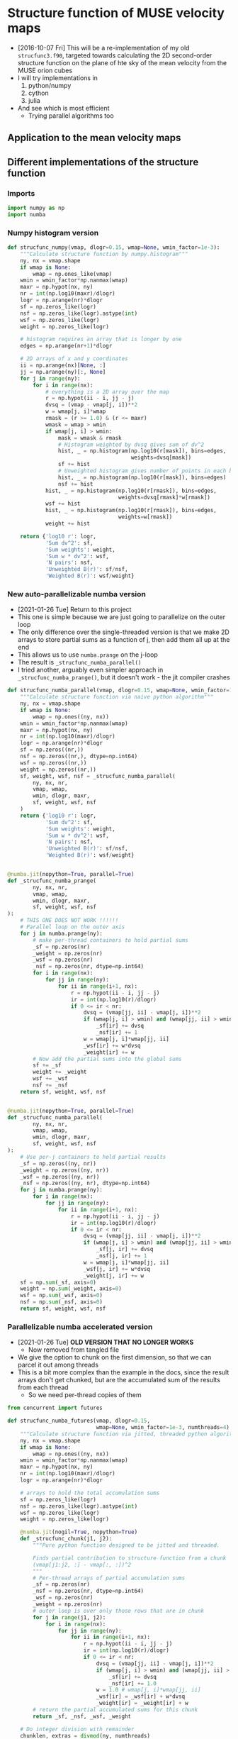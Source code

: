 #+PROPERTY: header-args:ipython :session ipysf :exports both
* Structure function of MUSE velocity maps
+ [2016-10-07 Fri] This will be a re-implementation of my old =strucfunc3.f90=, targeted towards calculating the 2D second-order structure function on the plane of hte sky of the mean velocity from the MUSE orion cubes
+ I will try implementations in
  1. python/numpy
  2. cython
  3. julia
+ And see which is most efficient
  + Trying parallel algorithms too

** Application to the mean velocity maps
*** 

** Different implementations of the structure function
:PROPERTIES:
:header-args: :tangle strucfunc.py
:END:

*** Imports 
#+BEGIN_SRC python
  import numpy as np
  import numba
#+END_SRC


*** Numpy histogram version
#+BEGIN_SRC python
  def strucfunc_numpy(vmap, dlogr=0.15, wmap=None, wmin_factor=1e-3):
      """Calculate structure function by numpy.histogram"""
      ny, nx = vmap.shape
      if wmap is None:
          wmap = np.ones_like(vmap)
      wmin = wmin_factor*np.nanmax(wmap)
      maxr = np.hypot(nx, ny)
      nr = int(np.log10(maxr)/dlogr)
      logr = np.arange(nr)*dlogr
      sf = np.zeros_like(logr)
      nsf = np.zeros_like(logr).astype(int)
      wsf = np.zeros_like(logr)
      weight = np.zeros_like(logr)

      # histogram requires an array that is longer by one
      edges = np.arange(nr+1)*dlogr

      # 2D arrays of x and y coordinates
      ii = np.arange(nx)[None, :]
      jj = np.arange(ny)[:, None]
      for j in range(ny):
          for i in range(nx):
              # everything is a 2D array over the map
              r = np.hypot(ii - i, jj - j)
              dvsq = (vmap - vmap[j, i])**2
              w = wmap[j, i]*wmap
              rmask = (r >= 1.0) & (r <= maxr)
              wmask = wmap > wmin
              if wmap[j, i] > wmin:
                  mask = wmask & rmask
                  # Histogram weighted by dvsq gives sum of dv^2
                  hist, _ = np.histogram(np.log10(r[mask]), bins=edges,
                                         weights=dvsq[mask])
                  sf += hist
                  # Unweighted histogram gives number of points in each bin
                  hist, _ = np.histogram(np.log10(r[mask]), bins=edges)
                  nsf += hist
              hist, _ = np.histogram(np.log10(r[rmask]), bins=edges,
                                     weights=dvsq[rmask]*w[rmask])
              wsf += hist
              hist, _ = np.histogram(np.log10(r[rmask]), bins=edges,
                                     weights=w[rmask])
              weight += hist
                  
      return {'log10 r': logr,
              'Sum dv^2': sf,
              'Sum weights': weight,
              'Sum w * dv^2': wsf,
              'N pairs': nsf,
              'Unweighted B(r)': sf/nsf,
              'Weighted B(r)': wsf/weight}
#+END_SRC


*** New auto-parallelizable numba version
+ [2021-01-26 Tue] Return to this project
+ This one is simple because we are just going to parallelize on the outer loop
+ The only difference over the single-threaded version is that we make 2D arrays to store partial sums as a function of j, then add them all up at the end
+ This allows us to use ~numba.prange~ on the j-loop
+ The result is ~_strucfunc_numba_parallel()~
+ I tried another, arguably even simpler approach in ~_strucfunc_numba_prange()~, but it doesn't work - the jit compiler crashes
#+BEGIN_SRC python
  def strucfunc_numba_parallel(vmap, dlogr=0.15, wmap=None, wmin_factor=1e-3):
      """Calculate structure function via naive python algorithm"""
      ny, nx = vmap.shape
      if wmap is None:
          wmap = np.ones((ny, nx))
      wmin = wmin_factor*np.nanmax(wmap)
      maxr = np.hypot(nx, ny)
      nr = int(np.log10(maxr)/dlogr)
      logr = np.arange(nr)*dlogr
      sf = np.zeros((nr,))
      nsf = np.zeros((nr,), dtype=np.int64)
      wsf = np.zeros((nr,))
      weight = np.zeros((nr,))
      sf, weight, wsf, nsf = _strucfunc_numba_parallel(
          ny, nx, nr,
          vmap, wmap,
          wmin, dlogr, maxr,
          sf, weight, wsf, nsf
      )
      return {'log10 r': logr,
              'Sum dv^2': sf,
              'Sum weights': weight,
              'Sum w * dv^2': wsf,
              'N pairs': nsf,
              'Unweighted B(r)': sf/nsf,
              'Weighted B(r)': wsf/weight}


  @numba.jit(nopython=True, parallel=True)
  def _strucfunc_numba_prange(
          ny, nx, nr,
          vmap, wmap,
          wmin, dlogr, maxr,
          sf, weight, wsf, nsf
  ):
      # THIS ONE DOES NOT WORK !!!!!!
      # Parallel loop on the outer axis
      for j in numba.prange(ny):
          # make per-thread containers to hold partial sums
          _sf = np.zeros(nr)
          _weight = np.zeros(nr)
          _wsf = np.zeros(nr)
          _nsf = np.zeros(nr, dtype=np.int64)
          for i in range(nx):
              for jj in range(ny):
                  for ii in range(i+1, nx):
                      r = np.hypot(ii - i, jj - j)
                      ir = int(np.log10(r)/dlogr)
                      if 0 <= ir < nr:
                          dvsq = (vmap[jj, ii] - vmap[j, i])**2
                          if (wmap[j, i] > wmin) and (wmap[jj, ii] > wmin):
                              _sf[ir] += dvsq
                              _nsf[ir] += 1
                          w = wmap[j, i]*wmap[jj, ii]
                          _wsf[ir] += w*dvsq
                          _weight[ir] += w
          # Now add the partial sums into the global sums
          sf += _sf
          weight += _weight
          wsf += _wsf
          nsf += _nsf
      return sf, weight, wsf, nsf


  @numba.jit(nopython=True, parallel=True)
  def _strucfunc_numba_parallel(
          ny, nx, nr,
          vmap, wmap,
          wmin, dlogr, maxr,
          sf, weight, wsf, nsf
  ):
      # Use per-j containers to hold partial results 
      _sf = np.zeros((ny, nr))
      _weight = np.zeros((ny, nr))
      _wsf = np.zeros((ny, nr))
      _nsf = np.zeros((ny, nr), dtype=np.int64)
      for j in numba.prange(ny):
          for i in range(nx):
              for jj in range(ny):
                  for ii in range(i+1, nx):
                      r = np.hypot(ii - i, jj - j)
                      ir = int(np.log10(r)/dlogr)
                      if 0 <= ir < nr:
                          dvsq = (vmap[jj, ii] - vmap[j, i])**2
                          if (wmap[j, i] > wmin) and (wmap[jj, ii] > wmin):
                              _sf[j, ir] += dvsq
                              _nsf[j, ir] += 1
                          w = wmap[j, i]*wmap[jj, ii]
                          _wsf[j, ir] += w*dvsq
                          _weight[j, ir] += w
      sf = np.sum(_sf, axis=0)
      weight = np.sum(_weight, axis=0)
      wsf = np.sum(_wsf, axis=0)
      nsf = np.sum(_nsf, axis=0)
      return sf, weight, wsf, nsf
#+END_SRC

*** Parallelizable numba accelerated version
+ [2021-01-26 Tue] *OLD VERSION THAT NO LONGER WORKS*
  + Now removed from tangled file
+ We give the option to chunk on the first dimension, so that we can parcel it out among threads
+ This is a bit more complex than the example in the docs, since the result arrays don't get chunked, but are the accumulated sum of the results from each thread
  + So we need per-thread copies of them 
#+BEGIN_SRC python :tangle no
  from concurrent import futures

  def strucfunc_numba_futures(vmap, dlogr=0.15,
                              wmap=None, wmin_factor=1e-3, numthreads=4):
      """Calculate structure function via jitted, threaded python algorithm"""
      ny, nx = vmap.shape
      if wmap is None:
          wmap = np.ones((ny, nx))
      wmin = wmin_factor*np.nanmax(wmap)
      maxr = np.hypot(nx, ny)
      nr = int(np.log10(maxr)/dlogr)
      logr = np.arange(nr)*dlogr

      # arrays to hold the total accumulation sums
      sf = np.zeros_like(logr)
      nsf = np.zeros_like(logr).astype(int)
      wsf = np.zeros_like(logr)
      weight = np.zeros_like(logr)

      @numba.jit(nogil=True, nopython=True)
      def _strucfunc_chunk(j1, j2):
          """Pure python function designed to be jitted and threaded.

          Finds partial contribution to structure function from a chunk
          (vmap[j1:j2, :] - vmap[:, :])^2
          """
          # Per-thread arrays of partial accumulation sums
          _sf = np.zeros(nr)
          _nsf = np.zeros(nr, dtype=np.int64)
          _wsf = np.zeros(nr)
          _weight = np.zeros(nr)
          # outer loop is over only those rows that are in chunk 
          for j in range(j1, j2):
              for i in range(nx):
                  for jj in range(ny):
                      for ii in range(i+1, nx):
                          r = np.hypot(ii - i, jj - j)
                          ir = int(np.log10(r)/dlogr)
                          if 0 <= ir < nr:
                              dvsq = (vmap[jj, ii] - vmap[j, i])**2
                              if (wmap[j, i] > wmin) and (wmap[jj, ii] > wmin):
                                  _sf[ir] += dvsq
                                  _nsf[ir] += 1.0
                              w = 1.0 # wmap[j, i]*wmap[jj, ii]
                              _wsf[ir] = _wsf[ir] + w*dvsq
                              _weight[ir] = _weight[ir] + w
          # return the partial accumulated sums for this chunk
          return _sf, _nsf, _wsf, _weight

      # Do integer division with remainder
      chunklen, extras = divmod(ny, numthreads)
      # So "normal" chunks have length chunklen
      # While the first `extras` chunks have length (chunklen  + 1)
      long_chunks = [[i*(chunklen + 1), (i+1)*(chunklen + 1)]
                     for i in range(extras)]
      i0 = extras*(chunklen + 1)
      normal_chunks = [[i*chunklen + i0, (i+1)*chunklen + i0]
                       for i in range(chunklen - extras)]
      chunklimits = long_chunks + normal_chunks

      # Spawn one thread per chunk
      with futures.ThreadPoolExecutor(max_workers=numthreads) as ex:
          chunks = [
              ex.submit(_strucfunc_chunk, j1, j2)
              for j1, j2 in chunklimits
          ]
          for f in futures.as_completed(chunks):
              # As each thread finishes, add its partial result into the
              # arrays
              _sf, _nsf, _wsf, _weight = f.result()
              sf += np.array(_sf)
              nsf += np.array(_nsf)
              wsf += np.array(_wsf)
              weight += np.array(_weight)

      return {'log10 r': logr,
              'Sum dv^2': sf,
              'Sum weights': weight,
              'Sum w * dv^2': wsf,
              'N pairs': nsf,
              'Unweighted B(r)': sf/nsf,
              'Weighted B(r)': wsf/weight}

#+END_SRC

*** Numba accelerated version
#+BEGIN_SRC python
  def strucfunc_numba(vmap, dlogr=0.15, wmap=None, wmin_factor=1e-3):
      """Calculate structure function via naive python algorithm"""
      ny, nx = vmap.shape
      if wmap is None:
          wmap = np.ones((ny, nx))
      wmin = wmin_factor*np.nanmax(wmap)
      maxr = np.hypot(nx, ny)
      nr = int(np.log10(maxr)/dlogr)
      logr = np.arange(nr)*dlogr
      sf = np.zeros((nr,))
      nsf = np.zeros((nr,), dtype=np.int64)
      wsf = np.zeros((nr,))
      weight = np.zeros((nr,))
      sf, weight, wsf, nsf = _strucfunc_numba(
          ny, nx, nr,
          vmap, wmap,
          wmin, dlogr, maxr,
          sf, weight, wsf, nsf
      )
      return {'log10 r': logr,
              'Sum dv^2': sf,
              'Sum weights': weight,
              'Sum w * dv^2': wsf,
              'N pairs': nsf,
              'Unweighted B(r)': sf/nsf,
              'Weighted B(r)': wsf/weight}

  @numba.jit(nopython=True)
  def _strucfunc_numba(
          ny, nx, nr,
          vmap, wmap,
          wmin, dlogr, maxr,
          sf, weight, wsf, nsf
  ):
      for j in range(ny):
          for i in range(nx):
              for jj in range(ny):
                  for ii in range(i+1, nx):
                      r = np.hypot(ii - i, jj - j)
                      ir = int(np.log10(r)/dlogr)
                      if 0 <= ir < nr:
                          dvsq = (vmap[jj, ii] - vmap[j, i])**2
                          if (wmap[j, i] > wmin) and (wmap[jj, ii] > wmin):
                              sf[ir] += dvsq
                              nsf[ir] += 1
                          w = wmap[j, i]*wmap[jj, ii]
                          wsf[ir] += w*dvsq
                          weight[ir] += w
      return sf, weight, wsf, nsf
#+END_SRC
*** Naive python function

#+BEGIN_SRC python
  def strucfunc_python(vmap, dlogr=0.15, wmap=None, wmin_factor=1e-3):
      """Calculate structure function via naive python algorithm"""
      ny, nx = vmap.shape
      if wmap is None:
          wmap = np.ones_like(vmap)
      wmin = wmin_factor*np.nanmax(wmap)
      maxr = np.hypot(nx, ny)
      nr = int(np.log10(maxr)/dlogr)
      logr = np.arange(nr)*dlogr
      sf = np.zeros_like(logr)
      nsf = np.zeros_like(logr).astype(int)
      wsf = np.zeros_like(logr)
      weight = np.zeros_like(logr)

      for j in range(ny):
          for i in range(nx):
              for jj in range(ny):
                  for ii in range(i+1, nx):
                      r = np.hypot(ii - i, jj - j)
                      ir = int(np.log10(r)/dlogr)
                      if 0 <= ir < nr:
                          dvsq = (vmap[jj, ii] - vmap[j, i])**2
                          if (wmap[j, i] > wmin) and (wmap[jj, ii] > wmin):
                              sf[ir] += dvsq
                              nsf[ir] += 1
                          w = wmap[j, i]*wmap[jj, ii]
                          wsf[ir] += w*dvsq
                          weight[ir] += w
                  
      return {'log10 r': logr,
              'Sum dv^2': sf,
              'Sum weights': weight,
              'Sum w * dv^2': wsf,
              'N pairs': nsf,
              'Unweighted B(r)': sf/nsf,
              'Weighted B(r)': wsf/weight}
#+END_SRC

*** A function to test the structure functions
#+BEGIN_SRC ipython :results silent
  def test_strucfunc(n=50, func=strucfunc_python, **kwds):
      """Set up arrays for stucture function and run it"""
      ny, nx = n, n
      vels = np.random.normal(size=(ny, nx))
      bright = np.ones((ny, nx))
      rslt = func(vmap=vels, wmap=bright, **kwds)
      return ['{} :: {}'.format(k, list(v)) for (k, v) in rslt.items()]
#+END_SRC


** New 2021 tests of the structure function routines
+ [2021-01-15 Fri] Time to see if this machinery still works
+ Re-write the tests in normal python blocks instead of ipython
  + I moved the ~test_strucfunc()~ function to the ~strucfunc.py~ library
+ Use the numba single-threaded version



  
*** Speed tests on gris (2019 MBP laptop)
#+begin_src ipython :results output verbatim
  import numpy as np
  import strucfunc

  funcs = [
      strucfunc.strucfunc_numpy,
      strucfunc.strucfunc_numba,
      strucfunc.strucfunc_numba_parallel
  ]

  for func in funcs:
      %timeit -r 3 strucfunc.test_strucfunc(n=50, func=func)
#+end_src

#+RESULTS:
: 1.76 s ± 42.8 ms per loop (mean ± std. dev. of 3 runs, 1 loop each)
: 56.9 ms ± 3.02 ms per loop (mean ± std. dev. of 3 runs, 1 loop each)
: 10 ms ± 552 µs per loop (mean ± std. dev. of 3 runs, 1 loop each)

#+begin_src ipython :results output verbatim
  for func in funcs:
      %timeit -r 3 strucfunc.test_strucfunc(n=100, func=func)
#+end_src

#+RESULTS:
: 24.4 s ± 248 ms per loop (mean ± std. dev. of 3 runs, 1 loop each)
: 862 ms ± 3.56 ms per loop (mean ± std. dev. of 3 runs, 1 loop each)
: 126 ms ± 9.91 ms per loop (mean ± std. dev. of 3 runs, 10 loops each)

|   N | Numpy | Numba | Parallel  N=8 |
|-----+-------+-------+---------------|
|  50 |  1.76 | 0.057 |         0.010 |
| 100 |  24.4 | 0.862 |         0.126 |
| 200 |       |  14.9 |          1.75 |
| 400 |       |       |          27.2 |

Conclusions:
+ We are 25% faster than hypatia for numba single-threaded
+ We are *twice as fast* than hypatia for numba multi-threaded
  
*** Smoke test
#+begin_src python :results list :return data
  import numpy as np
  import strucfunc
  data = strucfunc.test_strucfunc(n=30)
#+end_src

#+RESULTS:
- log10 r[0.0, 0.15, 0.3, 0.44999999999999996, 0.6, 0.75, 0.8999999999999999, 1.05, 1.2, 1.3499999999999999]
- Sum dv^2[1790.0835125126453, 3415.568640075873, 8783.048277377673, 18089.579843379666, 36255.21967635025, 63034.21571809936, 118324.11615798164, 175416.08709170678, 224554.23470398423, 150712.4411793686]
- Sum weights[870.0, 1682.0, 4088.0, 8534.0, 17424.0, 30000.0, 56074.0, 83308.0, 108730.0, 75258.0]
- Sum w * dv^2[1790.0835125126453, 3415.568640075873, 8783.048277377673, 18089.579843379666, 36255.21967635025, 63034.21571809936, 118324.11615798164, 175416.08709170678, 224554.23470398423, 150712.4411793686]
- N pairs[870, 1682, 4088, 8534, 17424, 30000, 56074, 83308, 108730, 75258]
- Unweighted B(r)[2.0575672557616613, 2.0306591201402338, 2.148495175483775, 2.119707035783884, 2.0807632963929206, 2.101140523936645, 2.1101422434279993, 2.1056331575803857, 2.065246341432762, 2.0026102365113156]
- Weighted B(r)[2.0575672557616613, 2.0306591201402338, 2.148495175483775, 2.119707035783884, 2.0807632963929206, 2.101140523936645, 2.1101422434279993, 2.1056331575803857, 2.065246341432762, 2.0026102365113156]
  
That seems fine with basic python

#+begin_src python :results list :return data
  import numpy as np
  import strucfunc
  data = strucfunc.test_strucfunc(n=30, func=strucfunc.strucfunc_numpy)
#+end_src

#+RESULTS:
- log10 r[0.0, 0.15, 0.3, 0.44999999999999996, 0.6, 0.75, 0.8999999999999999, 1.05, 1.2, 1.3499999999999999]
- Sum dv^2[6745.7675214546, 6635.61738948819, 19071.12590441111, 35931.20212790118, 73164.4351339741, 121172.62252275746, 226735.84403735911, 332147.86436370236, 433417.0577377365, 307838.3708918644]
- Sum weights[3480.0, 3364.0, 9856.0, 18688.0, 37908.0, 62820.0, 117068.0, 170576.0, 222080.0, 152580.0]
- Sum w * dv^2[6745.7675214546, 6635.61738948819, 19071.12590441111, 35931.20212790118, 73164.4351339741, 121172.62252275746, 226735.84403735911, 332147.86436370236, 433417.0577377365, 307838.3708918644]
- N pairs[3480, 3364, 9856, 18688, 37908, 62820, 117068, 170576, 222080, 152580]
- Unweighted B(r)[1.9384389429467241, 1.972537868456656, 1.934976248418335, 1.9226884700289588, 1.9300526309479291, 1.9288860637178837, 1.9367875426022407, 1.9472133498481754, 1.9516258003320268, 2.017553879223125]
- Weighted B(r)[1.9384389429467241, 1.972537868456656, 1.934976248418335, 1.9226884700289588, 1.9300526309479291, 1.9288860637178837, 1.9367875426022407, 1.9472133498481754, 1.9516258003320268, 2.017553879223125]

That seems fine with numpy

#+begin_src python :results list :return data
  import numpy as np
  import strucfunc
  data = strucfunc.test_strucfunc(n=30, func=strucfunc.strucfunc_numba)
#+end_src

#+RESULTS:
- log10 r[0.0, 0.15, 0.3, 0.44999999999999996, 0.6, 0.75, 0.8999999999999999, 1.05, 1.2, 1.3499999999999999]
- Sum dv^2[1769.9861165442956, 3297.9607343152943, 8099.953772341007, 16949.88368572312, 34320.48803173328, 59479.55593832436, 111727.46611738572, 166339.25380655914, 216754.04827395306, 149937.7707534742]
- Sum weights[870.0, 1682.0, 4088.0, 8534.0, 17424.0, 30000.0, 56074.0, 83308.0, 108730.0, 75258.0]
- Sum w * dv^2[1769.9861165442956, 3297.9607343152943, 8099.953772341007, 16949.88368572312, 34320.48803173328, 59479.55593832436, 111727.46611738572, 166339.25380655914, 216754.04827395306, 149937.7707534742]
- N pairs[870, 1682, 4088, 8534, 17424, 30000, 56074, 83308, 108730, 75258]
- Unweighted B(r)[2.0344668006256272, 1.9607376541708053, 1.9813976938211857, 1.9861593257233563, 1.9697249788643985, 1.982651864610812, 1.9925003765985254, 1.9966780358015934, 1.9935072958148905, 1.9923167072400836]
- Weighted B(r)[2.0344668006256272, 1.9607376541708053, 1.9813976938211857, 1.9861593257233563, 1.9697249788643985, 1.982651864610812, 1.9925003765985254, 1.9966780358015934, 1.9935072958148905, 1.9923167072400836]

#+RESULTS:
- log10 r[0.0, 0.15, 0.3, 0.44999999999999996, 0.6, 0.75, 0.8999999999999999, 1.05, 1.2, 1.3499999999999999]
- Sum dv^2[1889.5986461794332, 3656.0729756636206, 8541.434707462542, 18540.66666198872, 37853.772168629446, 66446.43220432804, 128192.72984937951, 202798.74212529443, 307794.00925873645, inf]
- Sum weights[870.0, 1711.0, 4174.0, 8842.0, 18357.0, 32565.0, 63527.0, 102224.0, 155960.0, 180969.0]
- Sum w * dv^2[1889.5986461794332, 3656.0729756636206, 8541.434707462542, 18540.66666198872, 37853.772168629446, 66446.43220432804, 128291.02578875441, 204052.37276156078, 312135.83618384565, inf]
- N pairs[870, 1711, 4174, 8842, 18357, 32565, 63462, 101512, 153472, 173440]
- Unweighted B(r)[2.1719524668729115, 2.1368047782955117, 2.0463427665219314, 2.096886073511504, 2.0620892394524946, 2.04042475677347, 2.019991961321413, 1.9977809729420604, 2.0055385298864707, inf]
- Weighted B(r)[2.1719524668729115, 2.1368047782955117, 2.0463427665219314, 2.096886073511504, 2.0620892394524946, 2.04042475677347, 2.0194724414619674, 1.996129800844819, 2.001383920132378, inf]

Not fine with parallel, but never mind

**** Previous parallel results - all bad :(
:PROPERTIES:
:VISIBILITY: folded
:END:

#+RESULTS:
- log10 r[0.0, 0.15, 0.3, 0.44999999999999996, 0.6, 0.75, 0.8999999999999999, 1.05, 1.2, 1.3499999999999999]
- Sum dv^2[1723.6683306090197, 3417.081774348257, 8399.654267963559, 17894.93620086622, 35845.27400877609, 61731.04696194707, 114798.37631195819, 173807.59987327253, 233859.84556981444, 183337.3882649628]
- Sum weights[870.0, 1711.0, 4174.0, 8842.0, 18357.0, 32565.0, 63527.0, 102224.0, 155960.0, 180969.0]
- Sum w * dv^2[1723.6683306090197, 3445.7603462212205, 8491.469736101475, 18354.36801599729, 37357.96020260657, 66212.86420180803, 128889.2363632296, 208765.09104259743, 317938.0201712999, inf]
- N pairs[870, 1696, 4116, 8602, 17571, 30290, 56833, 85632, 115643, 91643]
- Unweighted B(r)[1.981227966217264, 2.014788782044963, 2.0407323294372106, 2.0803227389986305, 2.0400247002888903, 2.038000890127008, 2.0199246267478084, 2.0297038475484928, 2.022256821163533, 2.000560744028052]
- Weighted B(r)[1.981227966217264, 2.0138868183642433, 2.03437224151928, 2.0758163329560384, 2.0350798171055495, 2.0332523937297107, 2.0288890765065184, 2.042231677909272, 2.038586946468966, inf]

#+RESULTS:
: 

#+RESULTS:
: 

#+RESULTS:
: 

#+RESULTS:
- log10 r[0.0, 0.15, 0.3, 0.44999999999999996, 0.6, 0.75, 0.8999999999999999, 1.05, 1.2, 1.3499999999999999]
- Sum dv^2[1811.0577274424736, 3616.5307387663065, 8375.256601311004, 17997.510605272517, 36871.642245553725, 63858.07349761735, 116168.45720595903, 178334.34255995267, 243619.76432206188, 196837.9786777729]
- Sum weights[870.0, 1711.0, 4174.0, 8842.0, 18357.0, 32565.0, 63527.0, 102224.0, 155960.0, 180969.0]
- Sum w * dv^2[1811.0577274424736, 3660.147409141918, 8526.509829998335, 18531.738811642925, 38537.13701702954, 68777.18451830356, 130799.45805644005, 213192.74738212855, 327351.36279548774, inf]
- N pairs[870, 1696, 4116, 8602, 17571, 30290, 56826, 85585, 115537, 91708]
- Unweighted B(r)[2.0816755487844523, 2.1323884072914545, 2.034804810814141, 2.0922472221893185, 2.0984373254540847, 2.108222961294729, 2.0442835534079298, 2.0837102595075385, 2.1085865508197537, 2.1463555925085367]
- Weighted B(r)[2.0816755487844523, 2.139186095348871, 2.0427670891227443, 2.095876364130618, 2.099315629843087, 2.1119970679657167, 2.058958522461946, 2.0855449540433613, 2.0989443626281594, inf]

#+RESULTS:
- log10 r[0.0, 0.15, 0.3, 0.44999999999999996, 0.6, 0.75, 0.8999999999999999, 1.05, 1.2, 1.3499999999999999]
- Sum dv^2[1724.841696710482, 3302.127035166708, 8226.21398980898, 17185.493416780813, 34924.79497295108, 59783.07620919809, 114132.03386288072, 173978.21449947834, 232517.84022202028, 183613.2749661914]
- Sum weights[870.0, 2.50479805015848e+262, 5.00959610031696e+262, 1.25239902507924e+263, 2.755277855174328e+263, 5.510555710348656e+263, -9.216690764486685e+305, nan, nan, nan]
- Sum w * dv^2[1724.841696710482, 1.997544195900679e+263, 5.2147998471186244e+262, 2.185953955835647e+263, 3.701021091402209e+263, 1.1137647624897654e+264, -2.1332600709787475e+306, nan, nan, nan]
- N pairs[870, 1696, 4116, 8602, 17571, 30290, 56870, 85649, 115392, 91472]
- Unweighted B(r)[1.9825766628856114, 1.94700886507471, 1.9985942638019876, 1.9978485720507804, 1.9876384367964874, 1.9736902016902638, 2.0068935091063955, 2.031293003998626, 2.0150256536156776, 2.0073167195009556]
- Weighted B(r)[1.9825766628856114, 7.974871250695413, 1.0409621340108999, 1.745413332382098, 1.343247863169881, 2.021147813455817, 2.3145618373120684, nan, nan, nan]

#+RESULTS:
- log10 r[0.0, 0.15, 0.3, 0.44999999999999996, 0.6, 0.75, 0.8999999999999999, 1.05, 1.2, 1.3499999999999999]
- Sum dv^2[1687.6273695540626, 3449.8803000769026, 8402.388260103524, 17409.270813913783, 35683.810648593746, 61368.59662941521, 116482.2803801157, 176100.4101673208, 233250.61026585958, 188667.70389662244]
- Sum weights[870.0, 2.50479805015848e+262, 5.00959610031696e+262, 1.25239902507924e+263, 2.755277855174328e+263, 5.510555710348656e+263, -9.216690764486685e+305, nan, nan, nan]
- Sum w * dv^2[1687.6273695540626, 4.295546234832263e+262, 2.7998055287704347e+263, 1.4461893319767315e+263, 4.4174601575222607e+263, 9.339295612693431e+263, -1.6497368265115835e+306, nan, nan, nan]
- N pairs[870, 1696, 4116, 8602, 17571, 30290, 56870, 85649, 115392, 91493]
- Unweighted B(r)[1.939801574200072, 2.034127535422702, 2.0413965646510017, 2.0238631497225974, 2.030835504444468, 2.0260348837707234, 2.048220157906026, 2.0560708258978018, 2.0213759209118445, 2.062099875363388]
- Weighted B(r)[1.939801574200072, 1.714927171298493, 5.5888847577817495, 1.1547352744747068, 1.6032721161774681, 1.6948010515807903, 1.7899448605439503, nan, nan, nan]

#+RESULTS:
- log10 r[0.0, 0.15, 0.3, 0.44999999999999996, 0.6, 0.75, 0.8999999999999999, 1.05, 1.2, 1.3499999999999999]
- Sum dv^2[1875.1915298017695, 3748.4767735719493, 9088.586356376916, 18480.90252406505, 38447.25157737338, 65301.9828064176, 125103.87056832021, 185682.36538400917, 243660.24061355236, 185275.24960663088]
- Sum weights[870.0, 2.50479805015848e+262, 5.00959610031696e+262, 1.25239902507924e+263, 2.755277855174328e+263, 5.510555710348656e+263, -9.216690764486685e+305, nan, nan, nan]
- Sum w * dv^2[1875.1915298017695, 2.4607901985033447e+261, 2.778163889800369e+263, 2.552021047413412e+263, 3.5156911979170853e+263, 1.10494666494471e+264, -1.4544342997585357e+306, nan, nan, nan]
- N pairs[870, 1697, 4118, 8607, 17582, 30309, 56900, 85724, 115543, 91690]
- Unweighted B(r)[2.1553925629905395, 2.2088843686340303, 2.207038940353792, 2.147194437558389, 2.1867393685231136, 2.154540988037138, 2.1986620486523765, 2.166048777285348, 2.108827368283257, 2.0206701887515637]
- Weighted B(r)[2.1553925629905395, 0.09824305789233784, 5.545684390852574, 2.037706031631527, 1.2759842682707023, 2.0051456205581113, 1.5780439388969116, nan, nan, nan]

#+RESULTS:
- log10 r[0.0, 0.15, 0.3, 0.44999999999999996, 0.6, 0.75, 0.8999999999999999, 1.05, 1.2, 1.3499999999999999]
- Sum dv^2[1812.7572010086212, 3594.502309480381, 8731.869945796621, 17829.12618570387, 36659.053570832846, 63396.25607028372, 117869.81261173711, 178881.8646542508, 241425.6967513859, 187856.2701096623]
- Sum weights[870.0, 2.50479805015848e+262, 5.00959610031696e+262, 1.25239902507924e+263, 2.755277855174328e+263, 5.510555710348656e+263, -9.216690764486685e+305, nan, nan, nan]
- Sum w * dv^2[1812.7572010086212, 1.2546107225903726e+263, 1.1013491961776596e+263, 2.3792694188504937e+263, 6.203434851545483e+263, 7.913915275341703e+263, -7.04807212523662e+305, nan, nan, nan]
- N pairs[870, 1696, 4116, 8602, 17571, 30290, 56870, 85649, 115403, 91628]
- Unweighted B(r)[2.083628966676576, 2.119399946627583, 2.121445565062347, 2.072672190851415, 2.086338487896696, 2.092976430184342, 2.0726184739183595, 2.0885458633988816, 2.092022709560288, 2.050205942612109]
- Weighted B(r)[2.083628966676576, 5.008829843631476, 2.198479027297184, 1.8997694594180605, 2.251473418514079, 1.4361374226703871, 0.7647074536116495, nan, nan, nan]

#+RESULTS:
: 

#+RESULTS:
: 

#+RESULTS:
: 

#+RESULTS:
: 

#+RESULTS:
- log10 r[0.0, 0.15, 0.3, 0.44999999999999996, 0.6, 0.75, 0.8999999999999999, 1.05, 1.2, 1.3499999999999999]
- Sum dv^2[1694.5647794492, 3284.8482738737885, 8125.217623571486, 16969.837632520415, 34760.45292833874, 60459.15468088965, 112020.88321651562, 168512.99425941124, 236125.69010263096, 4.857473810405972e+303]
- Sum weights[870.0, 2.2357232158569665e+243, 5.00959610031696e+262, 2.0038384401267842e+263, 4.5086364902852645e+263, 1.0019192200633911e+264, nan, nan, nan, nan]
- Sum w * dv^2[1694.5647794492, 1.1368003440041894e+242, 1.1217010014551092e+263, 9.07835957394316e+263, 8.364227284325548e+263, 1.6773844067684134e+264, nan, nan, nan, nan]
- N pairs[870, 1695, 4125, 8643, 17664, 30486, 57196, 86343, 117589, 97628]
- Unweighted B(r)[1.9477756085622988, 1.9379635834063649, 1.9697497269264208, 1.9634198348398029, 1.9678698442220752, 1.9831776776516976, 1.9585440103593892, 1.951669437700928, 2.008059343158212, 4.975492492323895e+298]
- Weighted B(r)[1.9477756085622988, 0.05084709663259666, 2.2391046683067692, 4.530484789666359, 1.855156720296237, 1.6741713036129657, nan, nan, nan, nan]

#+RESULTS:
- log10 r[0.0, 0.15, 0.3, 0.44999999999999996, 0.6, 0.75, 0.8999999999999999, 1.05, 1.2, 1.3499999999999999]
- Sum dv^2[1993.128134172266, 3471.3950110856376, 8334.69047388174, 17787.515834921116, 37030.49704511756, 63113.87827314918, 118811.25252982903, 178313.4732054548, 240661.95310712451, 186372.3398403697]
- Sum weights[870.0, 2.2357232158569665e+243, 5.00959610031696e+262, 2.0038384401267842e+263, 4.5086364902852645e+263, 1.0019192200633911e+264, nan, nan, nan, nan]
- Sum w * dv^2[1993.128134172266, 1.2604366094824627e+243, 2.1924549660628002e+263, 4.6202165388059516e+263, 8.116472768168653e+263, 1.9301579022971333e+264, nan, nan, nan, nan]
- N pairs[870, 1695, 4125, 8643, 17664, 30486, 57196, 86312, 117512, 93416]
- Unweighted B(r)[2.2909518783589267, 2.048020655507751, 2.0205310239713308, 2.0580256664261385, 2.09638230554334, 2.070257766619077, 2.077265062763638, 2.065917522539795, 2.0479776797869538, 1.995079427939215]
- Weighted B(r)[2.2909518783589267, 0.5637713114676987, 4.376510445471008, 2.3056831560300974, 1.8002056243960174, 1.9264606004613953, nan, nan, nan, nan]

#+RESULTS:
- log10 r[0.0, 0.15, 0.3, 0.44999999999999996, 0.6, 0.75, 0.8999999999999999, 1.05, 1.2, 1.3499999999999999]
- Sum dv^2[1810.4265437049921, 3455.90331373111, 8084.301944851569, 17492.50929254252, 34921.19063745152, 59865.78075810678, 112448.18858158427, 171425.1486733535, 235407.71057083315, 191598.32116093047]
- Sum weights[870.0, 2.2357232158569665e+243, 5.00959610031696e+262, 2.0038384401267842e+263, 4.5086364902852645e+263, 1.0019192200633911e+264, nan, nan, nan, nan]
- Sum w * dv^2[1810.4265437049921, 6.04142375657511e+243, 7.471934155885998e+262, 3.10421470043682e+263, 1.3406116553207489e+264, 1.8077829557553773e+264, nan, nan, nan, nan]
- N pairs[870, 1695, 4125, 8643, 17664, 30486, 57196, 86343, 117561, 93328]
- Unweighted B(r)[2.0809500502356233, 2.0388810110508024, 1.9598307745094712, 2.0238932422240565, 1.9769695786600723, 1.9637138607264575, 1.966014906314852, 1.985397179543837, 2.0024303176294276, 2.052956467093803]
- Weighted B(r)[2.0809500502356233, 2.7022234745902547, 1.4915242678772536, 1.5491342207410763, 2.9734303446493366, 1.804320068479173, nan, nan, nan, nan]

** Testing and timing the structure function routines
:PROPERTIES:
:header-args:ipython: :session ipysf :exports both 
:END:

#+BEGIN_SRC ipython
  import numpy as np
  import strucfunc
#+END_SRC

#+RESULTS:

#+BEGIN_SRC ipython
from importlib import reload
reload(strucfunc)
#+END_SRC

#+RESULTS:
: <module 'strucfunc' from '/Users/will/Dropbox/muse-strucfunc/strucfunc.py'>

#+BEGIN_SRC ipython :results output
help(strucfunc.strucfunc_numba_futures)
#+END_SRC
#+RESULTS:
: Help on function strucfunc_numba_futures in module strucfunc:
: 
: strucfunc_numba_futures(vmap, dlogr=0.15, wmap=None, wmin_factor=0.001, numthreads=4)
:     Calculate structure function via jitted, threaded python algorithm
: 



*** Basic tests with 30 \times 30 arrays
+ These should all be fast.
+ The structure functions should be around 2.0

#+BEGIN_SRC ipython :results list
  test_strucfunc(n=30)
#+END_SRC

#+RESULTS:
- N pairs :: [870, 1682, 4088, 8534, 17424, 30000, 56074, 83308, 108730, 75258]
- Sum w * dv^2 :: [1734.8915026312045, 3148.4335528064494, 7952.1693603066869, 16387.721480518787, 34075.741796205271, 58219.331151452476, 109742.34724118238, 163359.44041876114, 212378.87817210823, 150278.62640183003]
- Weighted B(r) :: [1.9941281639439132, 1.8718392109431923, 1.9452469080985046, 1.9202860886476198, 1.9556784777436451, 1.9406443717150825, 1.957098606148703, 1.9609094014831845, 1.9532684463543477, 1.9968458689020441]
- log10 r :: [0.0, 0.14999999999999999, 0.29999999999999999, 0.44999999999999996, 0.59999999999999998, 0.75, 0.89999999999999991, 1.05, 1.2, 1.3499999999999999]
- Unweighted B(r) :: [1.9941281639439132, 1.8718392109431923, 1.9452469080985046, 1.9202860886476198, 1.9556784777436451, 1.9406443717150825, 1.957098606148703, 1.9609094014831845, 1.9532684463543477, 1.9968458689020441]
- Sum weights :: [870.0, 1682.0, 4088.0, 8534.0, 17424.0, 30000.0, 56074.0, 83308.0, 108730.0, 75258.0]
- Sum dv^2 :: [1734.8915026312045, 3148.4335528064494, 7952.1693603066869, 16387.721480518787, 34075.741796205271, 58219.331151452476, 109742.34724118238, 163359.44041876114, 212378.87817210823, 150278.62640183003]


#+BEGIN_SRC ipython :results list
  test_strucfunc(n=30, func=strucfunc.strucfunc_numpy)
#+END_SRC

#+RESULTS:
- N pairs :: [3480, 3364, 9856, 18688, 37908, 62820, 117068, 170576, 222080, 152580]
- Sum w * dv^2 :: [7019.0488371258498, 6924.8787174187337, 20668.8908002955, 38960.518370501537, 79441.74862861757, 130615.89437995211, 245004.2475280884, 355836.41141792346, 464107.67915670021, 320575.72488795995]
- Weighted B(r) :: [2.0169680566453589, 2.0585251835370788, 2.0970871347702413, 2.0847880121201592, 2.0956460015990706, 2.079208761221778, 2.0928370479387057, 2.0860872069806038, 2.0898220423122309, 2.1010337192814257]
- log10 r :: [0.0, 0.14999999999999999, 0.29999999999999999, 0.44999999999999996, 0.59999999999999998, 0.75, 0.89999999999999991, 1.05, 1.2, 1.3499999999999999]
- Unweighted B(r) :: [2.0169680566453589, 2.0585251835370788, 2.0970871347702413, 2.0847880121201592, 2.0956460015990706, 2.079208761221778, 2.0928370479387057, 2.0860872069806038, 2.0898220423122309, 2.1010337192814257]
- Sum weights :: [3480.0, 3364.0, 9856.0, 18688.0, 37908.0, 62820.0, 117068.0, 170576.0, 222080.0, 152580.0]
- Sum dv^2 :: [7019.0488371258498, 6924.8787174187337, 20668.8908002955, 38960.518370501537, 79441.74862861757, 130615.89437995211, 245004.2475280884, 355836.41141792346, 464107.67915670021, 320575.72488795995]


#+BEGIN_SRC ipython :results list
  test_strucfunc(n=30, func=strucfunc.strucfunc_numba)
#+END_SRC

#+RESULTS:
- N pairs :: [870, 1682, 4088, 8534, 17424, 30000, 56074, 83308, 108730, 75258]
- Sum w * dv^2 :: [1662.7415110093777, 3250.6701423138593, 8266.7003353701548, 16632.184278265373, 35147.979104501705, 59536.567803899008, 111256.5922657162, 166023.49650123221, 214530.9155747208, 148773.69888176298]
- Weighted B(r) :: [1.9111971390912388, 1.9326219633257189, 2.0221869704917208, 1.9489318348096289, 2.0172164316174075, 1.984552260129967, 1.9841030114797624, 1.9928877959047415, 1.9730609360316453, 1.9768489580079589]
- log10 r :: [0.0, 0.14999999999999999, 0.29999999999999999, 0.44999999999999996, 0.59999999999999998, 0.75, 0.89999999999999991, 1.05, 1.2, 1.3499999999999999]
- Unweighted B(r) :: [1.9111971390912388, 1.9326219633257189, 2.0221869704917208, 1.9489318348096289, 2.0172164316174075, 1.984552260129967, 1.9841030114797624, 1.9928877959047415, 1.9730609360316453, 1.9768489580079589]
- Sum weights :: [870.0, 1682.0, 4088.0, 8534.0, 17424.0, 30000.0, 56074.0, 83308.0, 108730.0, 75258.0]
- Sum dv^2 :: [1662.7415110093777, 3250.6701423138593, 8266.7003353701548, 16632.184278265373, 35147.979104501705, 59536.567803899008, 111256.5922657162, 166023.49650123221, 214530.9155747208, 148773.69888176298]


#+BEGIN_SRC ipython :results list
  test_strucfunc(n=30, func=strucfunc.strucfunc_numba_futures, numthreads=4)
#+END_SRC

#+RESULTS:
- Sum weights :: [870.0, 5.6424915977472235e+276, 1.1284983195494473e+277, 2.8212457988736213e+277, 6.2067407575219662e+277, 1.2413481515043951e+278, 2.3134215550763769e+278, 2.6519710509412256e+278, 3.4983447906032827e+278, 4.4575683622203129e+278]
- N pairs :: [870, 1694, 4115, 8606, 17581, 30312, 56727, 84453, 110690, 78241]
- Unweighted B(r) :: [2.026277824224473, 2.0434219259572663, 2.0858015105521894, 2.1314437401811159, 2.0827494293075675, 2.0927400281419795, 2.0528293571648839, 2.0563164545581989, 2.0400882721612561, 1.9050887029975545]
- Sum dv^2 :: [1762.8617070752914, 3461.5567425716094, 8583.0732159222589, 18343.204827998685, 36616.81771665634, 63435.135733039686, 116450.85094389238, 173662.09353680359, 225817.37084552943, 149056.04521123166]
- Weighted B(r) :: [2.026277824224473, 0.0021318595694591064, 0.17178049855249231, 0.91239094995103986, 2.314967069324398, 1.8814547219458795, 2.3133031637587855, 1.9625547525652187, 2.081434162335174, 1.8261594720294774]
- log10 r :: [0.0, 0.14999999999999999, 0.29999999999999999, 0.44999999999999996, 0.59999999999999998, 0.75, 0.89999999999999991, 1.05, 1.2, 1.3499999999999999]
- Sum w * dv^2 :: [1762.8617070752914, 1.2028999708250022e+274, 1.9385400394785381e+276, 2.5740791344796836e+277, 1.436840046149692e+278, 2.3355403412267332e+278, 5.3516454024659518e+278, 5.2046383896900799e+278, 7.2815743587889637e+278, 8.140230686887549e+278]


#+BEGIN_SRC ipython :results list
  test_strucfunc(n=200, func=strucfunc.strucfunc_numba)
#+END_SRC

#+RESULTS:
- Sum weights :: [39800.0, 79202.0, 197208.0, 430644.0, 931174.0, 1759750.0, 3756974.0, 7014208.0, 13618460.0, 25526822.0, 47669822.0, 84088020.0, 138263880.0, 199521906.0, 210520624.0, 62229760.0]
- N pairs :: [39800, 79202, 197208, 430644, 931174, 1759750, 3756974, 7014208, 13618460, 25526822, 47669822, 84088020, 138263880, 199521906, 210520624, 62229760]
- Sum dv^2 :: [79528.907946145919, 161123.92313008237, 398093.31059542822, 868024.86421163136, 1882366.0656988928, 3556077.5329574114, 7584163.2405801686, 14158891.448045129, 27486743.562336277, 51575146.84693604, 96389502.05759567, 170107571.94206303, 279861760.88147771, 403227000.98669356, 423336073.97693521, 124199338.09902725]
- log10 r :: [0.0, 0.14999999999999999, 0.29999999999999999, 0.44999999999999996, 0.59999999999999998, 0.75, 0.89999999999999991, 1.05, 1.2, 1.3499999999999999, 1.5, 1.6499999999999999, 1.7999999999999998, 1.95, 2.1000000000000001, 2.25]
- Weighted B(r) :: [1.9982137674911036, 2.034341596551632, 2.018646863187235, 2.0156436969088882, 2.021497663915544, 2.0207856416862686, 2.0186893070274556, 2.0186015938000597, 2.0183444796501422, 2.0204296032986808, 2.022023536349594, 2.0229703582277598, 2.0241133178200821, 2.0209660636797122, 2.0109007181022567, 1.9958190116598111]
- Sum w * dv^2 :: [79528.907946145919, 161123.92313008237, 398093.31059542822, 868024.86421163136, 1882366.0656988928, 3556077.5329574114, 7584163.2405801686, 14158891.448045129, 27486743.562336277, 51575146.84693604, 96389502.05759567, 170107571.94206303, 279861760.88147771, 403227000.98669356, 423336073.97693521, 124199338.09902725]
- Unweighted B(r) :: [1.9982137674911036, 2.034341596551632, 2.018646863187235, 2.0156436969088882, 2.021497663915544, 2.0207856416862686, 2.0186893070274556, 2.0186015938000597, 2.0183444796501422, 2.0204296032986808, 2.022023536349594, 2.0229703582277598, 2.0241133178200821, 2.0209660636797122, 2.0109007181022567, 1.9958190116598111]

*** Conclusions on timing
+ Numba is the fastest by far
  + Timings are consistent with N^4 trend
  + Extrapolation to N=1500 would give t = 18.7 hrs
  + So we need to further increase the efficiency
    + [X] Maybe with nogil=True and parallelism
    + [ ] Or vectorize inner loops with Accelerate?
  + Multithreading with =concurrent.futures= works great
    + Speed-up is nearly a factor of 5 with 8 threads
      + Which is similar to what I get with openMP+Fortran
  + Extrapolation to 1600x1600 now gives t = 80 * 40**4 / 3600 = 5.7 hours
    + May be even faster on the iMac

**** Hypatia timings (Imac 5k)
|   N | Numpy | Numba |  N=1 |   N=2 |   N=4 |   N=5 |  N=8 |  N=10 |  N=20 |
|-----+-------+-------+------+-------+-------+-------+------+-------+-------|
|  50 |  2.09 | 0.072 |      |       |       |       |      |       |       |
| 100 |       |  1.15 | 1.32 | 0.801 | 0.545 | 0.532 |      | 0.479 | 0.492 |
| 200 |       |  18.5 | 17.0 |  8.74 |  4.66 |       | 3.54 |  3.51 |  3.52 |
| 400 |       |       |      |       |       |       |      |    52 |       |

**** Iris timings (Macbook Pro)
|   N | Python | Numpy | Numba | 2 Threads | 4 Threads | 8 Threads | 50 Threads |
|-----+--------+-------+-------+-----------+-----------+-----------+------------|
|  50 |   14.8 |  2.47 | 0.085 |           |           |           |            |
| 100 |        |    30 |  1.33 |           |           |           |            |
| 200 |        |       | 21.29 |           |      5.76 |      4.49 |       4.59 |
| 400 |        |       |       |           |           |        80 |            |

*** Now some timings

**** N=50 - pure python
#+BEGIN_SRC ipython :results output verbatim
%timeit test_strucfunc(n=50, func=strucfunc.strucfunc_python)
#+END_SRC

#+RESULTS:
: 1 loop, best of 3: 14.8 s per loop

**** N=50 - numpy histogram
#+BEGIN_SRC ipython :results output verbatim
%timeit test_strucfunc(n=50, func=strucfunc.strucfunc_numpy)
#+END_SRC

#+RESULTS:
: 1 loop, best of 3: 2.47 s per loop

**** N=50 - numba acceleration
#+BEGIN_SRC ipython :results output verbatim
%timeit test_strucfunc(n=50, func=strucfunc.strucfunc_numba)
#+END_SRC

#+RESULTS:
: 10 loops, best of 3: 85 ms per loop

Wow, that was fast!


**** N=100 - numba acceleration
#+BEGIN_SRC ipython :results output verbatim
%timeit test_strucfunc(n=100, func=strucfunc.strucfunc_numba)
#+END_SRC

#+RESULTS:
: 1 loop, best of 3: 1.33 s per loop

**** N=200 - numba multithreading with 4 threads
#+BEGIN_SRC ipython :results output verbatim
%timeit test_strucfunc(n=200, func=strucfunc.strucfunc_numba_futures)
#+END_SRC

#+RESULTS:
: 1 loop, best of 3: 5.76 s per loop

**** N=200 - numba multithreading with 8 threads
#+BEGIN_SRC ipython :results output verbatim
%timeit test_strucfunc(n=200, func=strucfunc.strucfunc_numba_futures, numthreads=8)
#+END_SRC

#+RESULTS:
: 1 loop, best of 3: 4.49 s per loop


**** N=200 - numba multithreading with 50 threads
#+BEGIN_SRC ipython :results output verbatim
%timeit test_strucfunc(n=200, func=strucfunc.strucfunc_numba_futures, numthreads=50)
#+END_SRC

#+RESULTS:
: 1 loop, best of 3: 4.59 s per loop

**** N=200 - numba acceleration
#+BEGIN_SRC ipython :results output verbatim
%timeit test_strucfunc(n=200, func=strucfunc.strucfunc_numba)
#+END_SRC

#+RESULTS:
: 1 loop, best of 3: 21.9 s per loop


**** N=400 - numba multithreading with 8 threads
#+BEGIN_SRC ipython :results output verbatim
%timeit test_strucfunc(n=400, func=strucfunc.strucfunc_numba_futures, numthreads=8)
#+END_SRC

#+RESULTS:
: 1 loop, best of 3: 1min 20s per loop


**** N=100 - numpy histogram
#+BEGIN_SRC ipython :results output verbatim
%timeit test_strucfunc(n=100, func=strucfunc.strucfunc_numpy)
#+END_SRC

#+RESULTS:
: 1 loop, best of 3: 30 s per loop

*** Repeat timings on hypatia
**** Hypatia - N=50 - numpy histogram
#+BEGIN_SRC ipython :results output verbatim
%timeit test_strucfunc(n=50, func=strucfunc.strucfunc_numpy)
#+END_SRC

#+RESULTS:
: 1 loop, best of 3: 2.09 s per loop

Slightly faster than laptop
**** Hypatia - N=50 - numba acceleration
#+BEGIN_SRC ipython :results output verbatim
%timeit test_strucfunc(n=50, func=strucfunc.strucfunc_numba)
#+END_SRC

#+RESULTS:
: 10 loops, best of 3: 72 ms per loop

Again slightly faster


**** Hypatia - N=100 - numba acceleration and multi-threading
#+BEGIN_SRC ipython :results output verbatim
%timeit test_strucfunc(n=100, func=strucfunc.strucfunc_numba)
#+END_SRC

#+RESULTS:
: 1 loop, best of 3: 1.15 s per loop

#+BEGIN_SRC ipython :results output verbatim
%timeit test_strucfunc(n=100, func=strucfunc.strucfunc_numba_futures, numthreads=1)
#+END_SRC

#+RESULTS:
: 1 loop, best of 3: 1.32 s per loop

So =concurrent.futures= incurs a slight overhead of about 15% when restricted to 1 thread. 

#+BEGIN_SRC ipython :results output verbatim
%timeit test_strucfunc(n=100, func=strucfunc.strucfunc_numba_futures, numthreads=2)
#+END_SRC

#+RESULTS:
: 1 loop, best of 3: 801 ms per loop

#+BEGIN_SRC ipython :results output verbatim
%timeit test_strucfunc(n=100, func=strucfunc.strucfunc_numba_futures, numthreads=4)
#+END_SRC

#+RESULTS:
: 1 loop, best of 3: 545 ms per loop

#+BEGIN_SRC ipython :results output verbatim
%timeit test_strucfunc(n=100, func=strucfunc.strucfunc_numba_futures, numthreads=5)
#+END_SRC

#+RESULTS:
: 1 loop, best of 3: 532 ms per loop

#+BEGIN_SRC ipython :results output verbatim
%timeit test_strucfunc(n=100, func=strucfunc.strucfunc_numba_futures, numthreads=10)
#+END_SRC

#+RESULTS:
: 1 loop, best of 3: 479 ms per loop

#+BEGIN_SRC ipython :results output verbatim
%timeit test_strucfunc(n=100, func=strucfunc.strucfunc_numba_futures, numthreads=20)
#+END_SRC

#+RESULTS:
: 1 loop, best of 3: 492 ms per loop

So there is some gain in having more threads than processors, but N=10 seems about optimum. 


**** Hypatia - N=200 - numba acceleration and multi-threading
#+BEGIN_SRC ipython :results output verbatim
%timeit test_strucfunc(n=200, func=strucfunc.strucfunc_numba)
#+END_SRC

#+RESULTS:
: 1 loop, best of 3: 18.5 s per loop

#+BEGIN_SRC ipython :results output verbatim
%timeit test_strucfunc(n=200, func=strucfunc.strucfunc_numba_futures, numthreads=1)
#+END_SRC

#+RESULTS:
: 1 loop, best of 3: 17 s per loop

*Interesting* - with larger arrays, even single-threaded version is faster with futures. 

#+BEGIN_SRC ipython :results output verbatim
%timeit test_strucfunc(n=200, func=strucfunc.strucfunc_numba_futures, numthreads=2)
#+END_SRC

#+RESULTS:
: 1 loop, best of 3: 8.74 s per loop

Speed-up is factor of 1.945 with 2 threads

#+BEGIN_SRC ipython :results output verbatim
%timeit test_strucfunc(n=200, func=strucfunc.strucfunc_numba_futures, numthreads=4)
#+END_SRC

#+RESULTS:
: 1 loop, best of 3: 4.66 s per loop

Speed-up is factor of 3.65 with 4 threads

#+BEGIN_SRC ipython :results output verbatim
%timeit test_strucfunc(n=200, func=strucfunc.strucfunc_numba_futures, numthreads=8)
#+END_SRC

#+RESULTS:
: 1 loop, best of 3: 3.54 s per loop

Speed-up is factor of 4.8 with 8 threads

#+BEGIN_SRC ipython :results output verbatim
%timeit test_strucfunc(n=200, func=strucfunc.strucfunc_numba_futures, numthreads=10)
#+END_SRC

#+RESULTS:
: 1 loop, best of 3: 3.51 s per loop

Speed-up is factor of 4.84 with 10 threads

#+BEGIN_SRC ipython :results output verbatim
%timeit test_strucfunc(n=200, func=strucfunc.strucfunc_numba_futures, numthreads=20)
#+END_SRC

#+RESULTS:
: 1 loop, best of 3: 3.52 s per loop

And similar with 20 threads

So there is some gain in having more threads than processors, but N=10 seems about optimum. 


**** Hypatia - N=400 - numba acceleration and multi-threading
#+BEGIN_SRC ipython :results output verbatim
%timeit test_strucfunc(n=400, func=strucfunc.strucfunc_numba_futures, numthreads=4)
#+END_SRC

#+BEGIN_SRC ipython :results output verbatim
%timeit test_strucfunc(n=400, func=strucfunc.strucfunc_numba_futures, numthreads=10)
#+END_SRC

#+RESULTS:
: 1 loop, best of 3: 52 s per loop

So that is 50% faster than the best I was obtaining on my laptop. 

*** Inspect what numba was doing behind the scenes
#+BEGIN_SRC ipython :results output verbatim
strucfunc.strucfunc_numba_futures.inspect_types()
#+END_SRC



#+BEGIN_SRC ipython :results output verbatim
strucfunc.strucfunc_numba.inspect_types()
#+END_SRC

#+RESULTS:
#+begin_example
strucfunc_numba (array(float64, 2d, C), omitted(default=0.15), array(float64, 2d, C), omitted(default=0.001))
--------------------------------------------------------------------------------
# File: /Users/will/Dropbox/muse-strucfunc/strucfunc.py
# --- LINE 57 --- 

@numba.jit

# --- LINE 58 --- 

def strucfunc_numba(vmap, dlogr=0.15, wmap=None, wmin_factor=1e-3):

    # --- LINE 59 --- 

    """Calculate structure function via naive python algorithm"""

    # --- LINE 60 --- 
    # label 0
    #   vmap = arg(0, name=vmap)  :: pyobject
    #   dlogr = arg(1, name=dlogr)  :: pyobject
    #   wmap = arg(2, name=wmap)  :: pyobject
    #   wmin_factor = arg(3, name=wmin_factor)  :: pyobject
    #   $0.2 = getattr(attr=shape, value=vmap)  :: pyobject
    #   $0.5 = exhaust_iter(count=2, value=$0.2)  :: pyobject
    #   del $0.2
    #   $0.3 = static_getitem(index_var=None, index=0, value=$0.5)  :: pyobject
    #   $0.4 = static_getitem(index_var=None, index=1, value=$0.5)  :: pyobject
    #   del $0.5
    #   ny = $0.3  :: pyobject
    #   del $0.3
    #   nx = $0.4  :: pyobject
    #   del $0.4
    #   del $const0.7

    ny, nx = vmap.shape

    # --- LINE 61 --- 
    #   $const0.7 = const(NoneType, None)  :: pyobject
    #   $0.8 = wmap is $const0.7  :: pyobject
    #   branch $0.8, 27, 42

    if wmap is None:

        # --- LINE 62 --- 
        # label 27
        #   del $0.8
        #   $27.1 = global(np: <module 'numpy' from '/Users/will/anaconda/lib/python3.5/site-packages/numpy/__init__.py'>)  :: pyobject
        #   $27.2 = getattr(attr=ones_like, value=$27.1)  :: pyobject
        #   del $27.1
        #   $27.4 = call $27.2(vmap)  :: pyobject
        #   del $27.2
        #   wmap = $27.4  :: pyobject
        #   del $27.4

        wmap = np.ones_like(vmap)

    # --- LINE 63 --- 
    #   jump 42
    # label 42
    #   del $0.8
    #   $42.2 = global(np: <module 'numpy' from '/Users/will/anaconda/lib/python3.5/site-packages/numpy/__init__.py'>)  :: pyobject
    #   $42.3 = getattr(attr=nanmax, value=$42.2)  :: pyobject
    #   del $42.2
    #   $42.5 = call $42.3(wmap)  :: pyobject
    #   del $42.3
    #   $42.6 = wmin_factor * $42.5  :: pyobject
    #   del wmin_factor
    #   del $42.5
    #   wmin = $42.6  :: pyobject
    #   del $42.6
    #   del $42.7
    #   del $42.8
    #   del $42.11
    #   del $42.13
    #   del maxr
    #   del $42.14
    #   del $42.16
    #   del $42.18
    #   del $42.12
    #   del $42.19
    #   del $42.20
    #   del $42.21
    #   del $42.23
    #   del $42.25
    #   del $42.26
    #   del $42.27
    #   del $42.29
    #   del $42.30
    #   del $42.31
    #   del $42.33
    #   del $42.35
    #   del $42.34
    #   del $42.36
    #   del $42.37
    #   del $42.38
    #   del $42.40
    #   del $42.41
    #   del $42.42
    #   del $42.44

    wmin = wmin_factor*np.nanmax(wmap)

    # --- LINE 64 --- 
    #   $42.7 = global(np: <module 'numpy' from '/Users/will/anaconda/lib/python3.5/site-packages/numpy/__init__.py'>)  :: pyobject
    #   $42.8 = getattr(attr=hypot, value=$42.7)  :: pyobject
    #   $42.11 = call $42.8(nx, ny)  :: pyobject
    #   maxr = $42.11  :: pyobject

    maxr = np.hypot(nx, ny)

    # --- LINE 65 --- 
    #   $42.12 = global(int: <class 'int'>)  :: pyobject
    #   $42.13 = global(np: <module 'numpy' from '/Users/will/anaconda/lib/python3.5/site-packages/numpy/__init__.py'>)  :: pyobject
    #   $42.14 = getattr(attr=log10, value=$42.13)  :: pyobject
    #   $42.16 = call $42.14(maxr)  :: pyobject
    #   $42.18 = $42.16 / dlogr  :: pyobject
    #   $42.19 = call $42.12($42.18)  :: pyobject
    #   nr = $42.19  :: pyobject

    nr = int(np.log10(maxr)/dlogr)

    # --- LINE 66 --- 
    #   $42.20 = global(np: <module 'numpy' from '/Users/will/anaconda/lib/python3.5/site-packages/numpy/__init__.py'>)  :: pyobject
    #   $42.21 = getattr(attr=arange, value=$42.20)  :: pyobject
    #   $42.23 = call $42.21(nr)  :: pyobject
    #   $42.25 = $42.23 * dlogr  :: pyobject
    #   logr = $42.25  :: pyobject

    logr = np.arange(nr)*dlogr

    # --- LINE 67 --- 
    #   $42.26 = global(np: <module 'numpy' from '/Users/will/anaconda/lib/python3.5/site-packages/numpy/__init__.py'>)  :: pyobject
    #   $42.27 = getattr(attr=zeros_like, value=$42.26)  :: pyobject
    #   $42.29 = call $42.27(logr)  :: pyobject
    #   sf = $42.29  :: pyobject

    sf = np.zeros_like(logr)

    # --- LINE 68 --- 
    #   $42.30 = global(np: <module 'numpy' from '/Users/will/anaconda/lib/python3.5/site-packages/numpy/__init__.py'>)  :: pyobject
    #   $42.31 = getattr(attr=zeros_like, value=$42.30)  :: pyobject
    #   $42.33 = call $42.31(logr)  :: pyobject
    #   $42.34 = getattr(attr=astype, value=$42.33)  :: pyobject
    #   $42.35 = global(int: <class 'int'>)  :: pyobject
    #   $42.36 = call $42.34($42.35)  :: pyobject
    #   nsf = $42.36  :: pyobject

    nsf = np.zeros_like(logr).astype(int)

    # --- LINE 69 --- 
    #   $42.37 = global(np: <module 'numpy' from '/Users/will/anaconda/lib/python3.5/site-packages/numpy/__init__.py'>)  :: pyobject
    #   $42.38 = getattr(attr=zeros_like, value=$42.37)  :: pyobject
    #   $42.40 = call $42.38(logr)  :: pyobject
    #   wsf = $42.40  :: pyobject

    wsf = np.zeros_like(logr)

    # --- LINE 70 --- 
    #   $42.41 = global(np: <module 'numpy' from '/Users/will/anaconda/lib/python3.5/site-packages/numpy/__init__.py'>)  :: pyobject
    #   $42.42 = getattr(attr=zeros_like, value=$42.41)  :: pyobject
    #   $42.44 = call $42.42(logr)  :: pyobject
    #   weight = $42.44  :: pyobject

    weight = np.zeros_like(logr)

# --- LINE 71 --- 



    # --- LINE 72 --- 
    #   jump 192
    # label 192
    #   jump 195
    # label 195
    #   $233 = const(LiftedLoop, LiftedLoop(<function strucfunc_numba at 0x1053879d8>))  :: XXX Lifted Loop XXX
    #   $234 = call $233(dlogr, logr, nr, nsf, nx, ny, sf, vmap, weight, wmap, wmin, wsf)  :: XXX Lifted Loop XXX
    #   del wmin
    #   del wmap
    #   del vmap
    #   del ny
    #   del nx
    #   del nr
    #   del dlogr
    #   del $233
    #   logr = static_getitem(index_var=None, index=0, value=$234)  :: pyobject
    #   nsf = static_getitem(index_var=None, index=1, value=$234)  :: pyobject
    #   sf = static_getitem(index_var=None, index=2, value=$234)  :: pyobject
    #   weight = static_getitem(index_var=None, index=3, value=$234)  :: pyobject
    #   wsf = static_getitem(index_var=None, index=4, value=$234)  :: pyobject
    #   del $234
    #   jump 538

    for j in range(ny):

        # --- LINE 73 --- 

        for i in range(nx):

            # --- LINE 74 --- 

            for jj in range(ny):

                # --- LINE 75 --- 

                for ii in range(i+1, nx):

                    # --- LINE 76 --- 

                    r = np.hypot(ii - i, jj - j)

                    # --- LINE 77 --- 

                    ir = int(np.log10(r)/dlogr)

                    # --- LINE 78 --- 

                    if 0 <= ir < nr:

                        # --- LINE 79 --- 

                        dvsq = (vmap[jj, ii] - vmap[j, i])**2

                        # --- LINE 80 --- 

                        if (wmap[j, i] > wmin) and (wmap[jj, ii] > wmin):

                            # --- LINE 81 --- 

                            sf[ir] += dvsq

                            # --- LINE 82 --- 

                            nsf[ir] += 1

                        # --- LINE 83 --- 

                        w = wmap[j, i]*wmap[jj, ii]

                        # --- LINE 84 --- 

                        wsf[ir] += w*dvsq

                        # --- LINE 85 --- 

                        weight[ir] += w

# --- LINE 86 --- 



    # --- LINE 87 --- 
    # label 538
    #   $const538.1 = const(str, log10 r)  :: pyobject
    #   del wsf
    #   del weight
    #   del sf
    #   del nsf
    #   del logr
    #   del $const538.9
    #   del $const538.7
    #   del $const538.5
    #   del $const538.3
    #   del $const538.15
    #   del $const538.11
    #   del $const538.1
    #   del $538.18
    #   del $538.14
    #   del $538.19

    return {'log10 r': logr,

            # --- LINE 88 --- 
            #   $const538.3 = const(str, Sum dv^2)  :: pyobject

            'Sum dv^2': sf,

            # --- LINE 89 --- 
            #   $const538.5 = const(str, Sum weights)  :: pyobject

            'Sum weights': weight,

            # --- LINE 90 --- 
            #   $const538.7 = const(str, Sum w * dv^2)  :: pyobject

            'Sum w * dv^2': wsf,

            # --- LINE 91 --- 
            #   $const538.9 = const(str, N pairs)  :: pyobject

            'N pairs': nsf,

            # --- LINE 92 --- 
            #   $const538.11 = const(str, Unweighted B(r))  :: pyobject
            #   $538.14 = sf / nsf  :: pyobject

            'Unweighted B(r)': sf/nsf,

            # --- LINE 93 --- 
            #   $const538.15 = const(str, Weighted B(r))  :: pyobject
            #   $538.18 = wsf / weight  :: pyobject
            #   $538.19 = build_map(size=7, items=[(Var($const538.1, /Users/will/Dropbox/muse-strucfunc/strucfunc.py (87)), Var(logr, /Users/will/Dropbox/muse-strucfunc/strucfunc.py (66))), (Var($const538.3, /Users/will/Dropbox/muse-strucfunc/strucfunc.py (88)), Var(sf, /Users/will/Dropbox/muse-strucfunc/strucfunc.py (67))), (Var($const538.5, /Users/will/Dropbox/muse-strucfunc/strucfunc.py (89)), Var(weight, /Users/will/Dropbox/muse-strucfunc/strucfunc.py (70))), (Var($const538.7, /Users/will/Dropbox/muse-strucfunc/strucfunc.py (90)), Var(wsf, /Users/will/Dropbox/muse-strucfunc/strucfunc.py (69))), (Var($const538.9, /Users/will/Dropbox/muse-strucfunc/strucfunc.py (91)), Var(nsf, /Users/will/Dropbox/muse-strucfunc/strucfunc.py (68))), (Var($const538.11, /Users/will/Dropbox/muse-strucfunc/strucfunc.py (92)), Var($538.14, /Users/will/Dropbox/muse-strucfunc/strucfunc.py (92))), (Var($const538.15, /Users/will/Dropbox/muse-strucfunc/strucfunc.py (93)), Var($538.18, /Users/will/Dropbox/muse-strucfunc/strucfunc.py (93)))])  :: pyobject
            #   $538.20 = cast(value=$538.19)  :: pyobject
            #   return $538.20

            'Weighted B(r)': wsf/weight}

# The function contains lifted loops
# Loop at line 72
# Has 1 overloads
# File: /Users/will/Dropbox/muse-strucfunc/strucfunc.py
# --- LINE 57 --- 

@numba.jit

# --- LINE 58 --- 

def strucfunc_numba(vmap, dlogr=0.15, wmap=None, wmin_factor=1e-3):

    # --- LINE 59 --- 

    """Calculate structure function via naive python algorithm"""

    # --- LINE 60 --- 

    ny, nx = vmap.shape

    # --- LINE 61 --- 

    if wmap is None:

        # --- LINE 62 --- 

        wmap = np.ones_like(vmap)

    # --- LINE 63 --- 

    wmin = wmin_factor*np.nanmax(wmap)

    # --- LINE 64 --- 

    maxr = np.hypot(nx, ny)

    # --- LINE 65 --- 

    nr = int(np.log10(maxr)/dlogr)

    # --- LINE 66 --- 

    logr = np.arange(nr)*dlogr

    # --- LINE 67 --- 

    sf = np.zeros_like(logr)

    # --- LINE 68 --- 

    nsf = np.zeros_like(logr).astype(int)

    # --- LINE 69 --- 

    wsf = np.zeros_like(logr)

    # --- LINE 70 --- 

    weight = np.zeros_like(logr)

# --- LINE 71 --- 



    # --- LINE 72 --- 
    # label 194
    #   dlogr = arg(0, name=dlogr)  :: float64
    #   logr = arg(1, name=logr)  :: array(float64, 1d, C)
    #   nr = arg(2, name=nr)  :: int64
    #   nsf = arg(3, name=nsf)  :: array(int64, 1d, C)
    #   nx = arg(4, name=nx)  :: int64
    #   ny = arg(5, name=ny)  :: int64
    #   sf = arg(6, name=sf)  :: array(float64, 1d, C)
    #   vmap = arg(7, name=vmap)  :: array(float64, 2d, C)
    #   weight = arg(8, name=weight)  :: array(float64, 1d, C)
    #   wmap = arg(9, name=wmap)  :: array(float64, 2d, C)
    #   wmin = arg(10, name=wmin)  :: float64
    #   wsf = arg(11, name=wsf)  :: array(float64, 1d, C)
    #   jump 195
    # label 195
    #   $195.1 = global(range: <class 'range'>)  :: Function(<class 'range'>)
    #   $195.3 = call $195.1(ny)  :: (int64,) -> range_state_int64
    #   del $195.1
    #   $195.4 = getiter(value=$195.3)  :: range_iter_int64
    #   del $195.3
    #   $phi205.1 = $195.4  :: range_iter_int64
    #   del $195.4
    #   jump 205
    # label 205
    #   $205.2 = iternext(value=$phi205.1)  :: pair<int64, bool>
    #   $205.3 = pair_first(value=$205.2)  :: int64
    #   $205.4 = pair_second(value=$205.2)  :: bool
    #   del $205.2
    #   $phi208.1 = $205.3  :: int64
    #   del $205.3
    #   branch $205.4, 208, 537
    # label 208
    #   del $205.4
    #   j = $phi208.1  :: int64
    #   del $phi208.1
    # label 538
    #   $232 = build_tuple(items=[Var(logr, /Users/will/Dropbox/muse-strucfunc/strucfunc.py (66)), Var(nsf, /Users/will/Dropbox/muse-strucfunc/strucfunc.py (68)), Var(sf, /Users/will/Dropbox/muse-strucfunc/strucfunc.py (67)), Var(weight, /Users/will/Dropbox/muse-strucfunc/strucfunc.py (70)), Var(wsf, /Users/will/Dropbox/muse-strucfunc/strucfunc.py (69))])  :: (array(float64, 1d, C), array(int64, 1d, C), array(float64, 1d, C), array(float64, 1d, C), array(float64, 1d, C))
    #   del wsf
    #   del weight
    #   del sf
    #   del nsf
    #   del logr
    #   return $232

    for j in range(ny):

        # --- LINE 73 --- 
        #   jump 211
        # label 211
        #   jump 214
        # label 214
        #   $214.1 = global(range: <class 'range'>)  :: Function(<class 'range'>)
        #   $214.3 = call $214.1(nx)  :: (int64,) -> range_state_int64
        #   del $214.1
        #   $214.4 = getiter(value=$214.3)  :: range_iter_int64
        #   del $214.3
        #   $phi224.1 = $214.4  :: range_iter_int64
        #   del $214.4
        #   jump 224
        # label 224
        #   $224.2 = iternext(value=$phi224.1)  :: pair<int64, bool>
        #   $224.3 = pair_first(value=$224.2)  :: int64
        #   $224.4 = pair_second(value=$224.2)  :: bool
        #   del $224.2
        #   $phi227.1 = $224.3  :: int64
        #   del $224.3
        #   branch $224.4, 227, 533
        # label 227
        #   del $224.4
        #   i = $phi227.1  :: int64
        #   del $phi227.1

        for i in range(nx):

            # --- LINE 74 --- 
            #   jump 230
            # label 230
            #   jump 233
            # label 233
            #   $233.1 = global(range: <class 'range'>)  :: Function(<class 'range'>)
            #   $233.3 = call $233.1(ny)  :: (int64,) -> range_state_int64
            #   del $233.1
            #   $233.4 = getiter(value=$233.3)  :: range_iter_int64
            #   del $233.3
            #   $phi243.1 = $233.4  :: range_iter_int64
            #   del $233.4
            #   jump 243
            # label 243
            #   $243.2 = iternext(value=$phi243.1)  :: pair<int64, bool>
            #   $243.3 = pair_first(value=$243.2)  :: int64
            #   $243.4 = pair_second(value=$243.2)  :: bool
            #   del $243.2
            #   $phi246.1 = $243.3  :: int64
            #   del $243.3
            #   branch $243.4, 246, 529
            # label 246
            #   del $243.4
            #   jj = $phi246.1  :: int64
            #   del $phi246.1

            for jj in range(ny):

                # --- LINE 75 --- 
                #   jump 249
                # label 249
                #   jump 252
                # label 252
                #   $252.1 = global(range: <class 'range'>)  :: Function(<class 'range'>)
                #   $const252.3 = const(int, 1)  :: int64
                #   $252.4 = i + $const252.3  :: int64
                #   del $const252.3
                #   $252.6 = call $252.1($252.4, nx)  :: (int64, int64) -> range_state_int64
                #   del $252.4
                #   del $252.1
                #   $252.7 = getiter(value=$252.6)  :: range_iter_int64
                #   del $252.6
                #   $phi269.1 = $252.7  :: range_iter_int64
                #   del $252.7
                #   jump 269
                # label 269
                #   del ir
                #   del ii
                #   del $phi351.1
                #   $269.2 = iternext(value=$phi269.1)  :: pair<int64, bool>
                #   $269.3 = pair_first(value=$269.2)  :: int64
                #   $269.4 = pair_second(value=$269.2)  :: bool
                #   del $269.2
                #   $phi272.1 = $269.3  :: int64
                #   del $269.3
                #   branch $269.4, 272, 525
                # label 272
                #   del $269.4
                #   ii = $phi272.1  :: int64
                #   del $phi272.1
                #   del $272.2
                #   del $272.9
                #   del $272.6
                #   del $272.3
                #   del $272.10
                #   del $272.12
                #   del r
                #   del $272.13
                #   del $272.15
                #   del $272.17
                #   del $272.11
                #   del $272.18
                #   del $const272.19
                #   del $phi349.2

                for ii in range(i+1, nx):

                    # --- LINE 76 --- 
                    #   $272.2 = global(np: <module 'numpy' from '/Users/will/anaconda/lib/python3.5/site-packages/numpy/__init__.py'>)  :: Module(<module 'numpy' from '/Users/will/anaconda/lib/python3.5/site-packages/numpy/__init__.py'>)
                    #   $272.3 = getattr(attr=hypot, value=$272.2)  :: Function(<ufunc 'hypot'>)
                    #   $272.6 = ii - i  :: int64
                    #   $272.9 = jj - j  :: int64
                    #   $272.10 = call $272.3($272.6, $272.9)  :: (int64, int64) -> float64
                    #   r = $272.10  :: float64

                    r = np.hypot(ii - i, jj - j)

                    # --- LINE 77 --- 
                    #   $272.11 = global(int: <class 'int'>)  :: Function(<class 'int'>)
                    #   $272.12 = global(np: <module 'numpy' from '/Users/will/anaconda/lib/python3.5/site-packages/numpy/__init__.py'>)  :: Module(<module 'numpy' from '/Users/will/anaconda/lib/python3.5/site-packages/numpy/__init__.py'>)
                    #   $272.13 = getattr(attr=log10, value=$272.12)  :: Function(<ufunc 'log10'>)
                    #   $272.15 = call $272.13(r)  :: (float64,) -> float64
                    #   $272.17 = $272.15 / dlogr  :: float64
                    #   $272.18 = call $272.11($272.17)  :: (float64,) -> int64
                    #   ir = $272.18  :: int64

                    ir = int(np.log10(r)/dlogr)

                    # --- LINE 78 --- 
                    #   $const272.19 = const(int, 0)  :: int64
                    #   $272.22 = $const272.19 <= ir  :: bool
                    #   $phi349.2 = ir  :: int64
                    #   $phi349.1 = $272.22  :: bool
                    #   $phi340.2 = ir  :: int64
                    #   branch $272.22, 340, 349
                    # label 340
                    #   del $phi349.1
                    #   del $272.22
                    #   $340.3 = $phi340.2 < nr  :: bool
                    #   del $phi340.2
                    #   $phi351.1 = $340.3  :: bool
                    #   del $340.3
                    #   jump 351
                    # label 349
                    #   del $phi340.2
                    #   del $272.22
                    #   $phi351.1 = $phi349.1  :: bool
                    #   del $phi349.1
                    #   jump 351
                    # label 351
                    #   branch $phi351.1, 354, 269

                    if 0 <= ir < nr:

                        # --- LINE 79 --- 
                        # label 354
                        #   del $phi351.1
                        #   $354.4 = build_tuple(items=[Var(jj, /Users/will/Dropbox/muse-strucfunc/strucfunc.py (74)), Var(ii, /Users/will/Dropbox/muse-strucfunc/strucfunc.py (75))])  :: (int64 x 2)
                        #   $354.5 = getitem(index=$354.4, value=vmap)  :: float64
                        #   del $354.4
                        #   $354.9 = build_tuple(items=[Var(j, /Users/will/Dropbox/muse-strucfunc/strucfunc.py (72)), Var(i, /Users/will/Dropbox/muse-strucfunc/strucfunc.py (73))])  :: (int64 x 2)
                        #   $354.10 = getitem(index=$354.9, value=vmap)  :: float64
                        #   del $354.9
                        #   $354.11 = $354.5 - $354.10  :: float64
                        #   del $354.5
                        #   del $354.10
                        #   $const354.12 = const(int, 2)  :: int64
                        #   $354.13 = $354.11 ** $const354.12  :: float64
                        #   del $const354.12
                        #   del $354.11
                        #   dvsq = $354.13  :: float64
                        #   del $354.13
                        #   del $354.17
                        #   del $354.18

                        dvsq = (vmap[jj, ii] - vmap[j, i])**2

                        # --- LINE 80 --- 
                        #   $354.17 = build_tuple(items=[Var(j, /Users/will/Dropbox/muse-strucfunc/strucfunc.py (72)), Var(i, /Users/will/Dropbox/muse-strucfunc/strucfunc.py (73))])  :: (int64 x 2)
                        #   $354.18 = getitem(index=$354.17, value=wmap)  :: float64
                        #   $354.20 = $354.18 > wmin  :: bool
                        #   branch $354.20, 410, 460
                        # label 410
                        #   del $354.20
                        #   $410.4 = build_tuple(items=[Var(jj, /Users/will/Dropbox/muse-strucfunc/strucfunc.py (74)), Var(ii, /Users/will/Dropbox/muse-strucfunc/strucfunc.py (75))])  :: (int64 x 2)
                        #   $410.5 = getitem(index=$410.4, value=wmap)  :: float64
                        #   del $410.4
                        #   $410.7 = $410.5 > wmin  :: bool
                        #   del $410.5
                        #   branch $410.7, 432, 460

                        if (wmap[j, i] > wmin) and (wmap[jj, ii] > wmin):

                            # --- LINE 81 --- 
                            # label 432
                            #   del $410.7
                            #   $432.5 = getitem(index=ir, value=sf)  :: float64
                            #   $432.7 = inplace_binop(fn=+=, static_lhs=<object object at 0x10072e2e0>, immutable_fn=+, static_rhs=<object object at 0x10072e2e0>, lhs=$432.5, rhs=dvsq)  :: float64
                            #   del $432.5
                            #   sf[ir] = $432.7  :: (array(float64, 1d, C), int64, float64) -> none
                            #   del $432.7
                            #   del $const432.13
                            #   del $432.12
                            #   del $432.14

                            sf[ir] += dvsq

                            # --- LINE 82 --- 
                            #   $432.12 = getitem(index=ir, value=nsf)  :: int64
                            #   $const432.13 = const(int, 1)  :: int64
                            #   $432.14 = inplace_binop(fn=+=, static_lhs=<object object at 0x10072e2e0>, immutable_fn=+, static_rhs=<object object at 0x10072e2e0>, lhs=$432.12, rhs=$const432.13)  :: int64
                            #   nsf[ir] = $432.14  :: (array(int64, 1d, C), int64, int64) -> none

                            nsf[ir] += 1

                        # --- LINE 83 --- 
                        #   jump 460
                        # label 460
                        #   del $410.7
                        #   del $354.20
                        #   $460.4 = build_tuple(items=[Var(j, /Users/will/Dropbox/muse-strucfunc/strucfunc.py (72)), Var(i, /Users/will/Dropbox/muse-strucfunc/strucfunc.py (73))])  :: (int64 x 2)
                        #   $460.5 = getitem(index=$460.4, value=wmap)  :: float64
                        #   del $460.4
                        #   $460.9 = build_tuple(items=[Var(jj, /Users/will/Dropbox/muse-strucfunc/strucfunc.py (74)), Var(ii, /Users/will/Dropbox/muse-strucfunc/strucfunc.py (75))])  :: (int64 x 2)
                        #   del ii
                        #   $460.10 = getitem(index=$460.9, value=wmap)  :: float64
                        #   del $460.9
                        #   $460.11 = $460.5 * $460.10  :: float64
                        #   del $460.5
                        #   del $460.10
                        #   w = $460.11  :: float64
                        #   del $460.11
                        #   del dvsq
                        #   del $460.19
                        #   del $460.16
                        #   del $460.20
                        #   del w
                        #   del $460.25
                        #   del ir
                        #   del $460.27

                        w = wmap[j, i]*wmap[jj, ii]

                        # --- LINE 84 --- 
                        #   $460.16 = getitem(index=ir, value=wsf)  :: float64
                        #   $460.19 = w * dvsq  :: float64
                        #   $460.20 = inplace_binop(fn=+=, static_lhs=<object object at 0x10072e2e0>, immutable_fn=+, static_rhs=<object object at 0x10072e2e0>, lhs=$460.16, rhs=$460.19)  :: float64
                        #   wsf[ir] = $460.20  :: (array(float64, 1d, C), int64, float64) -> none

                        wsf[ir] += w*dvsq

                        # --- LINE 85 --- 
                        #   $460.25 = getitem(index=ir, value=weight)  :: float64
                        #   $460.27 = inplace_binop(fn=+=, static_lhs=<object object at 0x10072e2e0>, immutable_fn=+, static_rhs=<object object at 0x10072e2e0>, lhs=$460.25, rhs=w)  :: float64
                        #   weight[ir] = $460.27  :: (array(float64, 1d, C), int64, float64) -> none
                        #   jump 269
                        # label 525
                        #   del jj
                        #   del $phi272.1
                        #   del $phi269.1
                        #   del $269.4
                        #   jump 526
                        # label 526
                        #   jump 243
                        # label 529
                        #   del i
                        #   del $phi246.1
                        #   del $phi243.1
                        #   del $243.4
                        #   jump 530
                        # label 530
                        #   jump 224
                        # label 533
                        #   del j
                        #   del $phi227.1
                        #   del $phi224.1
                        #   del $224.4
                        #   jump 534
                        # label 534
                        #   jump 205
                        # label 537
                        #   del wmin
                        #   del wmap
                        #   del vmap
                        #   del ny
                        #   del nx
                        #   del nr
                        #   del dlogr
                        #   del $phi208.1
                        #   del $phi205.1
                        #   del $205.4

                        weight[ir] += w

# --- LINE 86 --- 



    # --- LINE 87 --- 
    #   jump 538

    return {'log10 r': logr,

            # --- LINE 88 --- 

            'Sum dv^2': sf,

            # --- LINE 89 --- 

            'Sum weights': weight,

            # --- LINE 90 --- 

            'Sum w * dv^2': wsf,

            # --- LINE 91 --- 

            'N pairs': nsf,

            # --- LINE 92 --- 

            'Unweighted B(r)': sf/nsf,

            # --- LINE 93 --- 

            'Weighted B(r)': wsf/weight}



================================================================================
#+end_example


** Parallelization strategies
+ The easiest way would seem to be just using threads with GIL released
+ In the numba docs example this is done with =threading.Thread=
+ But it might be better to use =concurrent.futures=
  + [X] First task is to re-write =make_multithread= to use the =concurrent.futures= API
  + [ ] Second task will be to adapt this for my own strucfunc function
    + We need to restructure the function a bit first


* Multi-threading example from numba docs
#+header: :tangle mt-numba-example.py :eval no :shebang "#!/usr/bin/env python"
#+BEGIN_SRC python
    from __future__ import print_function, division, absolute_import
    import sys
    import math
    import threading
    from concurrent import futures
    from timeit import repeat

    import numpy as np
    from numba import jit

    nthreads = 4
    try:
        size = float(sys.argv[1])
    except IndexError:
        size = 1e6

    def func_np(a, b):
        """
        Control function using Numpy.
        """
        return np.exp(2.1 * a + 3.2 * b)

    @jit('void(double[:], double[:], double[:])', nopython=True, nogil=True)
    def inner_func_nb(result, a, b):
        """
        Function under test.
        """
        for i in range(len(result)):
            result[i] = math.exp(2.1 * a[i] + 3.2 * b[i])

    def timefunc(correct, s, func, *args, **kwargs):
        """
        Benchmark *func* and print out its runtime.
        """
        print(s.ljust(20), end=" ")
        # Make sure the function is compiled before we start the benchmark
        res = func(*args, **kwargs)
        if correct is not None:
            assert np.allclose(res, correct), (res, correct)
        # time it
        print('{:>5.0f} ms'.format(min(repeat(lambda: func(*args, **kwargs),
                                              number=5, repeat=2)) * 1000))
        return res

    def make_singlethread(inner_func):
        """
        Run the given function inside a single thread.
        """
        def func(*args):
            length = len(args[0])
            result = np.empty(length, dtype=np.float64)
            inner_func(result, *args)
            return result
        return func


    def make_multithread_future(inner_func, numthreads):
        """
        Run the given function inside *numthreads* threads, splitting its
        arguments into equal-sized chunks. Implemented using futures

        WJH 10 Oct 2016
        """
        def func_mt(*args):
            length = len(args[0])
            result = np.empty(length, dtype=np.float64)
            args = (result,) + args
            chunklen = (length + numthreads - 1) // numthreads
            # Create argument tuples for each input chunk
            chunks = [[arg[i * chunklen:(i + 1) * chunklen] for arg in args]
                      for i in range(numthreads)]
            # Spawn one thread per chunk
            with futures.ThreadPoolExecutor(max_workers=numthreads) as ex:
                for chunk in chunks:
                    ex.submit(inner_func, *chunk)
            return result
        return func_mt


    def make_multithread(inner_func, numthreads):
        """
        Run the given function inside *numthreads* threads, splitting its
        arguments into equal-sized chunks.
        """
        def func_mt(*args):
            length = len(args[0])
            result = np.empty(length, dtype=np.float64)
            args = (result,) + args
            chunklen = (length + numthreads - 1) // numthreads
            # Create argument tuples for each input chunk
            chunks = [[arg[i * chunklen:(i + 1) * chunklen] for arg in args]
                      for i in range(numthreads)]
            # Spawn one thread per chunk
            threads = [threading.Thread(target=inner_func, args=chunk)
                       for chunk in chunks]
            for thread in threads:
                thread.start()
            for thread in threads:
                thread.join()
            return result
        return func_mt


    func_nb = make_singlethread(inner_func_nb)
    func_nb_mt = make_multithread_future(inner_func_nb, nthreads)

    a = np.random.rand(size)
    b = np.random.rand(size)

    correct = timefunc(None, "numpy (1 thread)", func_np, a, b)
    timefunc(correct, "numba (1 thread)", func_nb, a, b)
    timefunc(correct, "numba (%d threads)" % nthreads, func_nb_mt, a, b)
#+END_SRC

#+BEGIN_SRC bash :results verbatim
python mt-numba-example.py 1e8
#+END_SRC

#+RESULTS:
: numpy (1 thread)     12389 ms
: numba (1 thread)      6354 ms
: numba (4 threads)     2032 ms


** Saved results

|   N | numpy 1 thread | numba 1 thread | numba 4 threads | Speedup |
|-----+----------------+----------------+-----------------+---------|
| 1e6 |          0.065 |          0.048 |           0.022 |    2.18 |
| 1e7 |          0.881 |          0.509 |           0.225 |    2.26 |
| 1e8 |         11.954 |          6.464 |           2.337 |    2.77 |
#+TBLFM: $5=$3/$4;f2

So that is a decent speedup of nearly 3 for large arrays

|   N | numpy 1 thread | numba 1 thread | numba 4 threads | Speedup |
|-----+----------------+----------------+-----------------+---------|
| 1e6 |          0.060 |          0.044 |           0.018 |    2.44 |
| 1e7 |          0.900 |          0.510 |           0.204 |    2.50 |
| 1e8 |         12.389 |          6.354 |           2.032 |    3.13 |
#+TBLFM: $5=$3/$4;f2

And that is even better, now that I am using =concurrent.futures= - yay!

*** Concurrent futures version
**** N = 1e6
#+RESULTS:
: numpy (1 thread)        60 ms
: numba (1 thread)        44 ms
: numba (4 threads)       18 ms
**** N = 1e7
#+RESULTS:
: numpy (1 thread)       900 ms
: numba (1 thread)       510 ms
: numba (4 threads)      204 ms
**** N = 1e8
#+RESULTS:
: numpy (1 thread)     12389 ms
: numba (1 thread)      6354 ms
: numba (4 threads)     2032 ms
*** Original version
**** N=1e6
#+RESULTS:
: numpy (1 thread)        65 ms
: numba (1 thread)        48 ms
: numba (4 threads)       22 ms

**** N=1e7
#+RESULTS:
: numpy (1 thread)       881 ms
: numba (1 thread)       509 ms
: numba (4 threads)      225 ms

**** N=1e8
#+RESULTS:
: numpy (1 thread)     11954 ms
: numba (1 thread)      6464 ms
: numba (4 threads)     2337 ms
